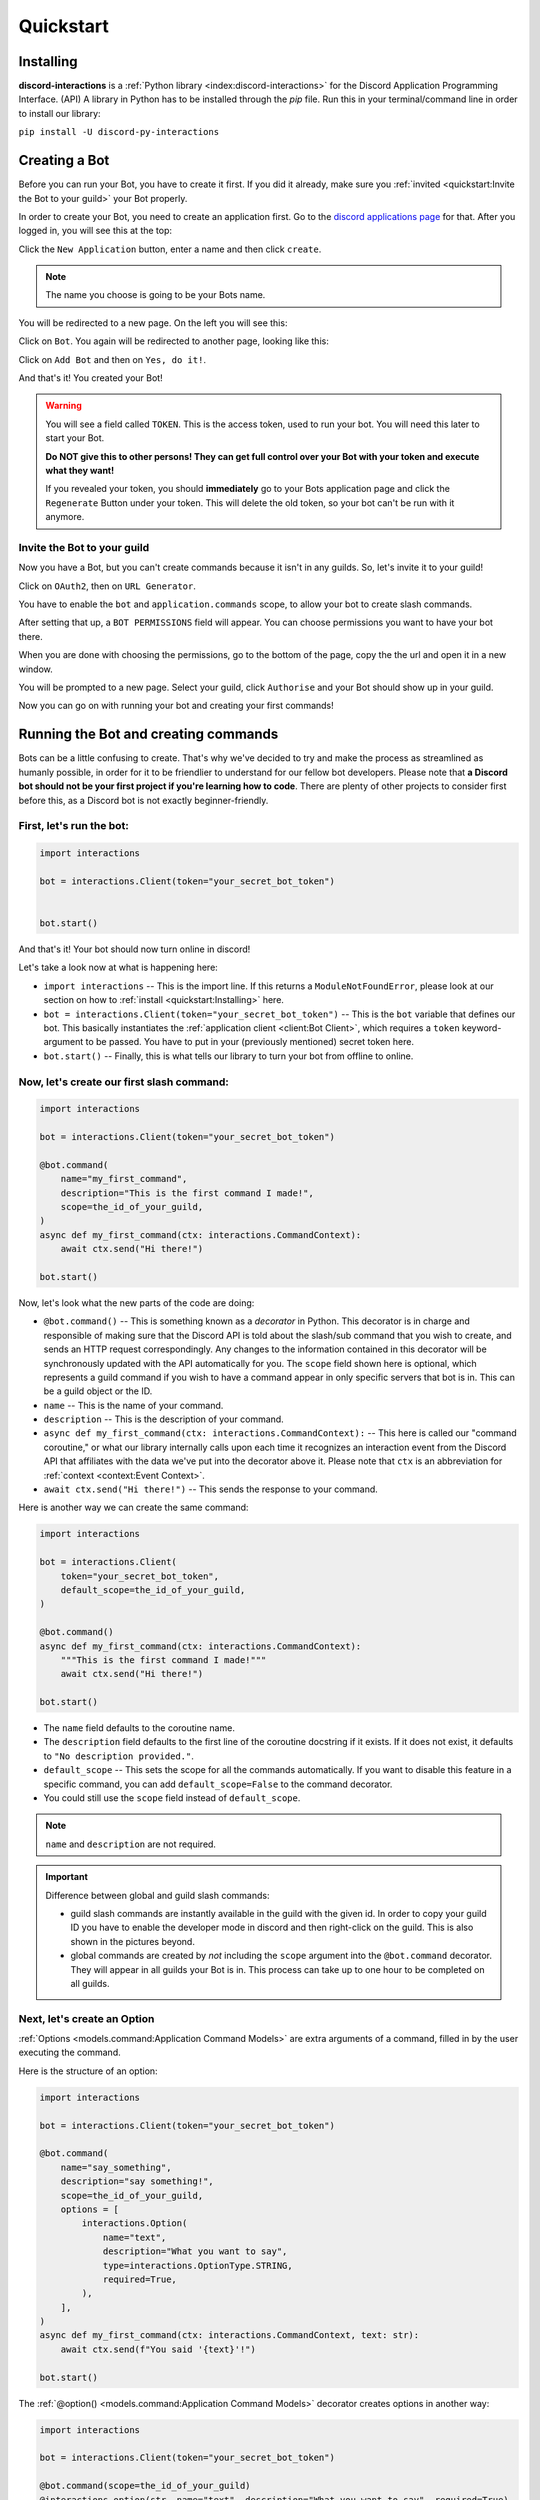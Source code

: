 Quickstart
==========

Installing
**********

**discord-interactions** is a :ref:`Python library <index:discord-interactions>` for the Discord Application Programming Interface. (API)
A library in Python has to be installed through the `pip` file. Run this in your terminal/command line
in order to install our library:

``pip install -U discord-py-interactions``

Creating a Bot
**************

Before you can run your Bot, you have to create it first. If you did it already, make sure you :ref:`invited <quickstart:Invite the Bot to your guild>` your Bot properly.

In order to create your Bot, you need to create an application first.
Go to the `discord applications page`_ for that. After you logged in, you will see this at the top:

.. image:: _static/create_application.png

Click the ``New Application`` button, enter a name and then click ``create``.

.. note:: The name you choose is going to be your Bots name.

You will be redirected to a new page. On the left you will see this:

.. image:: _static/applications_left.png

Click on ``Bot``. You again will be redirected to another page, looking like this:

.. image:: _static/build_a_bot.png

Click on ``Add Bot`` and then on ``Yes, do it!``.

And that's it! You created your Bot!

.. warning::
    You will see a field called ``TOKEN``. This is the access token, used to run your bot.
    You will need this later to start your Bot.

    **Do NOT give this to other persons! They can get full control over your Bot with your token and execute what they want!**

    If you revealed your token, you should **immediately** go to your Bots application page and click the ``Regenerate`` Button under your token. This will delete the old token, so your bot can't be run with it anymore.


Invite the Bot to your guild
^^^^^^^^^^^^^^^^^^^^^^^^^^^^
Now you have a Bot, but you can't create commands because it isn't in any guilds. So, let's invite it to your guild!

.. image:: _static/OAuth2_left.png

Click on ``OAuth2``, then on ``URL Generator``.

You have to enable the ``bot`` and ``application.commands`` scope, to allow your bot to create slash commands.

.. image:: _static/scopes_OAuth2.png

After setting that up, a ``BOT PERMISSIONS`` field will appear. You can choose permissions you want to have your bot there.

When you are done with choosing the permissions, go to the bottom of the page, copy the the url and open it in a new window.

You will be prompted to a new page. Select your guild, click ``Authorise`` and your Bot should show up in your guild.

Now you can go on with running your bot and creating your first commands!



Running the Bot and creating commands
*************************************

Bots can be a little confusing to create. That's why we've decided to try and make the process
as streamlined as humanly possible, in order for it to be friendlier to understand for our
fellow bot developers. Please note that **a Discord bot should not be your first project if you're
learning how to code**. There are plenty of other projects to consider first before this, as a
Discord bot is not exactly beginner-friendly.


First, let's run the bot:
^^^^^^^^^^^^^^^^^^^^^^^^^

.. code-block:: python

    import interactions

    bot = interactions.Client(token="your_secret_bot_token")


    bot.start()

And that's it! Your bot should now turn online in discord!

Let's take a look now at what is happening here:

* ``import interactions`` -- This is the import line. If this returns a ``ModuleNotFoundError``, please look at our section on how to :ref:`install <quickstart:Installing>` here.
* ``bot = interactions.Client(token="your_secret_bot_token")`` -- This is the ``bot`` variable that defines our bot. This basically instantiates the :ref:`application client <client:Bot Client>`, which requires a ``token`` keyword-argument to be passed. You have to put in your (previously mentioned) secret token here.
* ``bot.start()`` -- Finally, this is what tells our library to turn your bot from offline to online.


Now, let's create our first slash command:
^^^^^^^^^^^^^^^^^^^^^^^^^^^^^^^^^^^^^^^^^

.. code-block:: python

    import interactions

    bot = interactions.Client(token="your_secret_bot_token")

    @bot.command(
        name="my_first_command",
        description="This is the first command I made!",
        scope=the_id_of_your_guild,
    )
    async def my_first_command(ctx: interactions.CommandContext):
        await ctx.send("Hi there!")

    bot.start()

Now, let's look what the new parts of the code are doing:

* ``@bot.command()`` -- This is something known as a *decorator* in Python. This decorator is in charge and responsible of making sure that the Discord API is told about the slash/sub command that you wish to create, and sends an HTTP request correspondingly. Any changes to the information contained in this decorator will be synchronously updated with the API automatically for you. The ``scope`` field shown here is optional, which represents a guild command if you wish to have a command appear in only specific servers that bot is in. This can be a guild object or the ID.
* ``name`` -- This is the name of your command.
* ``description`` -- This is the description of your command.
* ``async def my_first_command(ctx: interactions.CommandContext):`` -- This here is called our "command coroutine," or what our library internally calls upon each time it recognizes an interaction event from the Discord API that affiliates with the data we've put into the decorator above it. Please note that ``ctx`` is an abbreviation for :ref:`context <context:Event Context>`.
* ``await ctx.send("Hi there!")`` -- This sends the response to your command.

Here is another way we can create the same command:

.. code-block:: python

    import interactions

    bot = interactions.Client(
        token="your_secret_bot_token",
        default_scope=the_id_of_your_guild,
    )

    @bot.command()
    async def my_first_command(ctx: interactions.CommandContext):
        """This is the first command I made!"""
        await ctx.send("Hi there!")

    bot.start()

* The ``name`` field defaults to the coroutine name.
* The ``description`` field defaults to the first line of the coroutine docstring if it exists. If it does not exist, it defaults to ``"No description provided."``.
* ``default_scope`` -- This sets the scope for all the commands automatically. If you want to disable this feature in a specific command, you can add ``default_scope=False`` to the command decorator.
* You could still use the ``scope`` field instead of ``default_scope``.

.. note:: ``name`` and ``description`` are not required.


.. important:: Difference between global and guild slash commands:

    * guild slash commands are instantly available in the guild with the given id. In order to copy your guild ID you have to enable the developer mode in discord and then right-click on the guild. This is also shown in the pictures beyond.
    * global commands are created by *not* including the ``scope`` argument into the ``@bot.command`` decorator. They will appear in all guilds your Bot is in. This process can take up to one hour to be completed on all guilds.

.. image:: _static/dev_mode_discord.png
.. image:: _static/copy_guild_id.png


Next, let's create an Option
^^^^^^^^^^^^^^^^^^^^^^^^^^^^

:ref:`Options <models.command:Application Command Models>` are extra arguments of a command, filled in by the user executing the command.

Here is the structure of an option:

.. code-block:: python

    import interactions

    bot = interactions.Client(token="your_secret_bot_token")

    @bot.command(
        name="say_something",
        description="say something!",
        scope=the_id_of_your_guild,
        options = [
            interactions.Option(
                name="text",
                description="What you want to say",
                type=interactions.OptionType.STRING,
                required=True,
            ),
        ],
    )
    async def my_first_command(ctx: interactions.CommandContext, text: str):
        await ctx.send(f"You said '{text}'!")

    bot.start()

The :ref:`@option() <models.command:Application Command Models>` decorator creates options in another way:

.. code-block:: python

    import interactions

    bot = interactions.Client(token="your_secret_bot_token")

    @bot.command(scope=the_id_of_your_guild)
    @interactions.option(str, name="text", description="What you want to say", required=True)
    async def say_something(ctx: interactions.CommandContext, text: str):
        """say something!"""
        await ctx.send(f"You said '{text}'!")

* The first field in the ``@option()`` decorator is the type of the option. This is positional only and required. You can use integers, the default Python types, the ``OptionType`` enum, or supported objects such as ``interactions.Channel``.
* All other arguments in the decorator are keyword arguments only.
* The ``name`` field is required.
* The ``description`` field is optional and defaults to ``"No description set``.
* Any parameters from ``Option`` can be passed into the ``@option()`` decorator.

.. note::
    The limit for options per command is 25.

Nested commands: subcommands
^^^^^^^^^^^^^^^^^^^^^^^^^^^^

Subcommands are options that are nested to create subcategories of commands.

Here is the structure of a subcommand:

.. code-block:: python

    @bot.command(
        name="base_command",
        description="This description isn't seen in UI (yet?)",
        scope=guild_id,
        options=[
            interactions.Option(
                name="command_name",
                description="A descriptive description",
                type=interactions.OptionType.SUB_COMMAND,
                options=[
                    interactions.Option(
                        name="option",
                        description="A descriptive description",
                        type=interactions.OptionType.INTEGER,
                        required=False,
                    ),
                ],
            ),
            interactions.Option(
                name="second_command",
                description="A descriptive description",
                type=interactions.OptionType.SUB_COMMAND,
                options=[
                    interactions.Option(
                        name="second_option",
                        description="A descriptive description",
                        type=interactions.OptionType.STRING,
                        required=True,
                    ),
                ],
            ),
        ],
    )
    async def cmd(ctx: interactions.CommandContext, sub_command: str, second_option: str = "", option: int = None):
        if sub_command == "command_name":
          await ctx.send(f"You selected the command_name sub command and put in {option}")
        elif sub_command == "second_command":
          await ctx.send(f"You selected the second_command sub command and put in {second_option}")

You can also create subcommands using the command system:

.. code-block:: python

    import interactions

    bot = interactions.Client(token="your_secret_bot_token")

    @bot.command(scope=guild_id)
    async def base_command(ctx: interactions.CommandContext):
        """This description isn't seen in UI (yet?)"""
        pass

    @base_command.subcommand()
    @interactions.option(str, name="option", description="A descriptive description", required=False)
    async def command_name(ctx: interactions.CommandContext, option: int = None):
        """A descriptive description"""
        await ctx.send(f"You selected the command_name sub command and put in {option}")

    @base_command.subcommand()
    @interactions.option(str, name="second_option", description="A descriptive description", required=True)
    async def second_command(ctx: interactions.CommandContext, second_option: str):
        """A descriptive description"""
        await ctx.send(f"You selected the second_command sub command and put in {second_option}")

.. note::
    You can add a SUB_COMMAND_GROUP in between the base and command.

Additional information about subcommands
^^^^^^^^^^^^^^^^^^^^^^^^^^^^^^^^^^^^^^^^

Base commands are returned the :ref:`Command <models.command:Application Command Models>` object.
From this, you can utilize the following decorators:

* :ref:`@subcommand() <models.command:Application Command Models>`: creates a subcommand.
* :ref:`@group() <models.command:Application Command Models>`: creates a group.
* :ref:`@error <models.command:Application Command Models>`: registers an error callback.

Check the documentation for the parameters of each of these decorators.

The following is an example of a base command:

.. code-block:: python

    @bot.command()
    async def base_command(ctx: interactions.CommandContext):
        pass

The examples below will be using the base command above.

The following is an example of a subcommand of the base command:

.. code-block:: python

    @base_command.subcommand()
    async def subcommand(ctx: interactions.CommandContext, base_res: interactions.BaseResult):
        pass

This code results in the following subcommand: `/base_command subcommand`.

.. note::
    You can use the ``base_res`` parameter in groups and subcommands, and ``group_res`` in subcommands inside groups
    to access the result of the previous callback. They are both optional and are placed right after the ``ctx`` parameter.

The following is an example of a group with subcommands:

.. code-block:: python

    @base_command.group()
    async def group(ctx: interactions.CommandContext, base_res: interactions.BaseResult):
        pass

    @group.subcommand()
    async def subcommand_group(ctx: interactions.CommandContext, group_res: interactions.GroupResult):
        pass

You can have multiple groups, with multiple subcommands in each group.
Subcommands and groups are options, so the same restrictions apply.

.. note:: Create any subcommands without groups *before* creating any groups.

Since there are multiple coroutines involved that each get executed, you may
be wondering how you can stop the chain. Luckily, there is a way:

.. code-block:: python

    @bot.command()
    async def foo(ctx):
        ... # do something
        return StopCommand  # does not execute `bar`

    @foo.subcommand()
    async def bar(ctx):
        ...  # `bar` is not executed

This works on both groups and subcommands.

The following is an example of an error callback:

.. code-block:: python

    @bot.command()
    async def foo(ctx: interactions.CommandContext):
        ... # do something
        raise Exception("Something went wrong")
        # Most likely, you won't be the one
        # raising the error, it may just be
        # a bug or mistake with your code.

    @foo.error
    async def foo_error(ctx: interactions.CommandContext, error: Exception):
        ... # do something

The parameters ``ctx`` and ``error`` are required, but you can have more
parameters, such as ``*args`` and ``**kwargs``, if you need to access options.

.. note::
    You can have one error callback per command.

Special type of commands: Context menus
^^^^^^^^^^^^^^^^^^^^^^^^^^^^^^^^^^^^^^^

While, granted that application commands are way more intuitive and easier to work with as both
a bot developer and user from a UX approach, some may not want to always type the same command
over and over again to repeat a repetitive task. Introducing: **context menus.** Also
known as "user" and "message" respectively, this simple switch in command structure allows you to
quickly empower your bot with the ability to make right-click actions with menial effort.

In order to create a menu-based command, all you need to do is simply add this one line into
your ``@command`` decorator:

.. code-block:: python

    @bot.command(
        type=interactions.ApplicationCommandType.USER,
        name="User Command",
        scope=1234567890
    )
    async def test(ctx):
        await ctx.send(f"You have applied a command onto user {ctx.target.user.username}!")

Here is an alternate way of creating a context menu:

.. code-block:: python

    @bot.user_command(name="User Command", scope=1234567890)
    async def test(ctx):
        await ctx.send(f"You have applied a command onto user {ctx.target.user.username}!")

.. important::
    The structure of a menu command differs significantly from that of a regular one:

    - You cannot have any options or choices.
    - You cannot have a description.
    - The ``name`` filter follows a different regex pattern.

Creating and sending Components
*******************************

Being able to run your own commands is very useful for a lot of automation-related purposes
as a bot developer, however, we also have something that we're able to introduce for both
the developer and a user to use that will be the "sprinkles" on top of a cupcake, so-to-speak:
components.

Components are ways of being able to select pre-defined data, or define your own. They're very
simple but quite powerful when put into practice This code block below shows a simplified
implementation of a component:

.. code-block:: python

    button = interactions.Button(
        style=interactions.ButtonStyle.PRIMARY,
        label="hello world!",
        custom_id="hello"
    )

    @bot.command(
        name="button_test",
        description="This is the first command I made!",
        scope=the_id_of_your_guild,
    )
    async def button_test(ctx):
        await ctx.send("testing", components=button)

    @bot.component("hello")
    async def button_response(ctx):
        await ctx.send("You clicked the Button :O", ephemeral=True)

    bot.start()

This is a design that we ended up choosing to simplify responding
to buttons when someone presses on one, and to allow bot developers
to plug in *which* button they want a response to. No more ``wait_for_component``
and ``wait_for`` functions with huge if-else chains; this removes
redundancy in your code and overall eases into the practice of modularity.

What kinds of components are there?
^^^^^^^^^^^^^^^^^^^^^^^^^^^^^^^^^^^

As a bot developer, this may be fairly important for you to want to know.
Different components provide difference user experiences, interactions
and results. Currently you can choose between three components that Discord
provides: a ``Button``, ``SelectMenu`` and ``TextInput``. You're able to `find these component
types`_ here.

How do I send components in a row?
^^^^^^^^^^^^^^^^^^^^^^^^^^^^^^^^^^

You are also able to organize these components into rows, which are defined
as ``ActionRow``'s. It is worth noting that you can have only a maximum of
5 per message that you send. This code block below shows how:

.. code-block:: python

    button = interactions.Button(
        style=interactions.ButtonStyle.PRIMARY,
        label="hello world!",
        custom_id="hello",
    )

    button2 = interactions.Button(
        style=interactions.ButtonStyle.DANGER,
        label="bye bye!",
        custom_id="bye!",
    )


    row = interactions.ActionRow(
        components=[button1, button2]
    )
    # or:
    row = interactions.ActionRow.new(button1, button2)
    # or:
    row = interactions.spread_to_rows(button1, button2)
    # spread_to_rows returns a list of rows

    @bot.command(...)
    async def test(ctx):
        await ctx.send("rows!", components=row)

By default, the ``components`` keyword-argument field in the context sending
method will always support ``ActionRow``-less sending: you only need to declare
rows whenever you need or want to. This field will also support raw arrays and
tables, if you so wish to choose to not use our class objects instead.


.. important:: You cannot use ``TextInput`` with the above shown method.
    Look :ref:`here <quickstart:Creating a TextInput>` how to create and send them.


Creating a TextInput
^^^^^^^^^^^^^^^^^^^^
You want to get a Text from a user? You can use ``TextInput`` for that.

.. code-block:: python

        interactions.TextInput(
            style=interactions.TextStyleType.SHORT,
            label="Let's get straight to it: what's 1 + 1?",
            custom_id="text_input_response",
            min_length=1,
            max_length=3,
        )

But how to send it? You can't use ``ctx.send`` for it. Take a look at :ref:`Modals <quickstart:Modals>` for that.


Modals
******
Modals are a new way to interact with a user. Currently only a ``TextInput`` component is supported. You can have up to five ``TextInput`` in a Modal.

.. code-block:: python

    async def my_cool_modal_command(ctx):
        modal = interactions.Modal(
            title="Application Form",
            custom_id="mod_app_form",
            components=[interactions.TextInput(...)],
        )

        await ctx.popup(modal)

with the ``TextInput`` example from above we get:

.. image:: _static/modal_popup.png

Responding to a Modal interaction
^^^^^^^^^^^^^^^^^^^^^^^^^^^^^^^^^^

.. code-block:: python

    @bot.modal("mod_app_form")
    async def modal_response(ctx, response: str):
        await ctx.send(f"You wrote: {response}", ephemeral=True)

You can respond to a modal the same way as you would respond to a normal ``chat-input`` command, except your function has an extra argument for the text what was put into the modal.

Adding v2 Permissions
^^^^^^^^^^^^^^^^^^^^^

v2 permissions consist of the ``default_member_permissions`` and ``dm_permission`` keyword arguments.
Similar to adding privileged intents, you add permissions (like admin-only, ``BAN_MEMBERS``-only, etc.) as follows:

.. code-block:: python

    @bot.command(
        name="sudo",
        description="Fake a command as if its done by someone else.",
        default_member_permissions=interactions.Permissions.ADMINISTRATOR,  # admin-only
        options=[interactions.Option(
                        name="response",
                        description="What command you want to execute",
                        type=interactions.OptionType.STRING,
                        required=True,
                    )]
    )
    async def sudo(ctx, response: str):
        await ctx.send(f"You wrote: {response}", ephemeral=True)

    # This is the same command however, the below example covers more than 1 permission.

    @bot.command(
        name="sudo",
        description="Fake a command as if its done by someone else.",
        default_member_permissions=interactions.Permissions.ADMINISTRATOR | interactions.Permissions.MOVE_MEMBERS,
        options=[interactions.Option(
                        name="response",
                        description="What command you want to execute",
                        type=interactions.OptionType.STRING,
                        required=True,
                    )]
    )
    async def sudo(ctx, response: str):
        await ctx.send(f"You wrote: {response}", ephemeral=True)

    # Just a disclaimer, these examples are not meant to be used line by line because
    # you can't have more than 1 global command with the same name


Adding guild-only commands is easier as the only thing it takes is a boolean.
Here's an example of a guild-only command:

.. code-block:: python

    @bot.command(
        name="sudo",
        description="Fake a command as if its done by someone else.",
        dm_permission=False,  # Guild-only
        options=[interactions.Option(
                        name="response",
                        description="What command you want to execute",
                        type=interactions.OptionType.STRING,
                        required=True,
                    )]
    )
    async def sudo(ctx, response: str):
        await ctx.send(f"You wrote: {response}", ephemeral=True)

Likewise, setting ``dm_permission`` to ``True`` makes it usable in DMs. Just to note that this argument's mainly used for
global commands. Guild commands with this argument will have no effect.

Utilities
^^^^^^^^^

You can use the following utilities to help you with your commands:

* ``ActionRow.new()``: Creates a new ``ActionRow`` object.
* ``spread_to_rows()``: Spreads a list of components into a list of rows.
* ``@autodefer()``: Automatically defers a command if it did not respond within the specified time.

Look at their documentation :ref:`here <models.command:Utilities>` for more information.

Usage of ``ActionRow.new()``:

.. code-block:: python

    from interactions import ActionRow, Button

    @bot.command()
    async def command(ctx):
        b1 = Button(style=1, custom_id="b1", label="b1")
        b2 = Button(style=1, custom_id="b2", label="b2")
        b3 = Button(style=1, custom_id="b3", label="b3")
        b4 = Button(style=1, custom_id="b4", label="b4")

        await ctx.send("Components:", components=ActionRow.new(b1, b2, b3, b4))
        # instead of the cumbersome ActionRow(components=[b1, b2, b3, b4])

Usage of ``spread_to_rows()``:

.. code-block:: python

    from interactions import Button, SelectMenu, SelectOption, spread_to_rows

    @bot.command()
    async def command(ctx):
        b1 = Button(style=1, custom_id="b1", label="b1")
        b2 = Button(style=1, custom_id="b2", label="b2")
        s1 = SelectMenu(
            custom_id="s1",
            options=[
                SelectOption(label="1", value="1"),
                SelectOption(label="2", value="2"),
            ],
        )
        b3 = Button(style=1, custom_id="b3", label="b3")
        b4 = Button(style=1, custom_id="b4", label="b4")

        await ctx.send("Components:", components=spread_to_rows(b1, b2, s1, b3, b4))

Usage of ``@autodefer()``:

.. code-block:: python

    from interactions import autodefer
    import asyncio

    @bot.command()
    @autodefer()  # configurable
    async def command(ctx):
        await asyncio.sleep(5)
        await ctx.send("I'm awake now!")

.. _Client: https://interactionspy.rtfd.io/en/stable/client.html
.. _find these component types: https://interactionspy.readthedocs.io/en/stable/models.component.html
.. _discord applications page: https://discord.com/developers/applications

